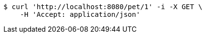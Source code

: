 [source,bash]
----
$ curl 'http://localhost:8080/pet/1' -i -X GET \
    -H 'Accept: application/json'
----